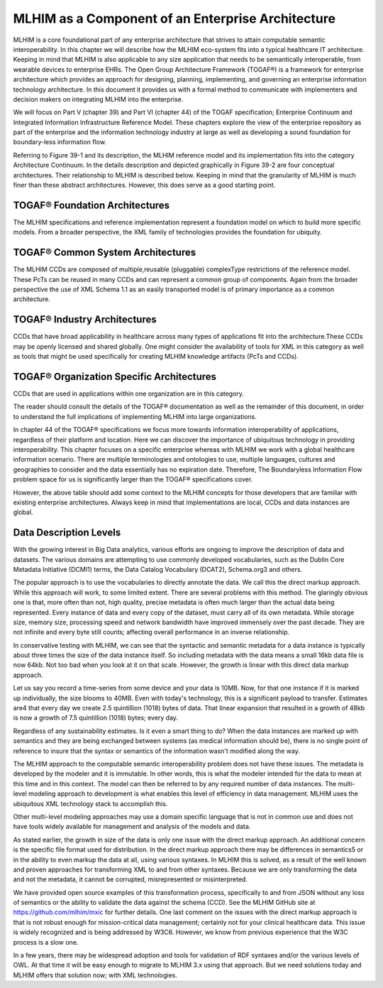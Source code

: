 ==================================================
MLHIM as a Component of an Enterprise Architecture
==================================================

MLHIM is a core foundational part of any enterprise architecture that strives to attain computable semantic interoperability. In this chapter we will describe how the MLHIM eco-system fits into a typical healthcare IT architecture.  Keeping in mind that MLHIM is also applicable to any size application that needs to be semantically interoperable, from wearable devices to enterprise EHRs. 
The Open Group Architecture Framework (TOGAF®) is a framework for enterprise architecture which provides an approach for designing, planning, implementing, and governing an enterprise information technology architecture. In this document it provides us with a formal method to communicate with implementers and decision makers on integrating MLHIM into the enterprise. 

We will focus on Part V (chapter 39) and Part VI (chapter 44) of the TOGAF specification; Enterprise Continuum and Integrated Information Infrastructure Reference Model. These chapters explore the view of the enterprise repository as part of the enterprise and the information technology industry at large as well as developing a sound foundation for boundary-less information flow. 

Referring to Figure 39-1 and its description, the MLHIM reference model and its implementation fits into the category Architecture Continuum. In the details description and depicted graphically in Figure 39-2 are four conceptual architectures. Their relationship to MLHIM is described below. Keeping in mind that the granularity of MLHIM is much finer than these abstract architectures.  However, this does serve as a good starting point.


TOGAF® Foundation Architectures
-------------------------------
The MLHIM specifications and reference implementation represent a foundation model on which to build more specific models. From a broader perspective, the XML family of technologies provides the foundation for ubiquity.

TOGAF® Common System Architectures
----------------------------------
The MLHIM CCDs are composed of multiple,reusable (pluggable) complexType restrictions of the reference model. These PcTs can be reused in many CCDs and can represent a common group of components. Again from the broader perspective the use of XML Schema 1.1 as an easily transported model is of primary importance as a common architecture.

TOGAF® Industry Architectures
----------------------------------
CCDs that have broad applicability in healthcare across many types of applications fit into the architecture.These CCDs may be openly licensed and shared globally. One might consider the availability of tools for XML in this category as well as tools that might be used specifically for creating MLHIM knowledge artifacts (PcTs and CCDs).

TOGAF® Organization Specific Architectures
------------------------------------------
CCDs that are used in applications within one organization are in this category. 

The reader should consult the details of the TOGAF® documentation as well as the remainder of this document, in order to understand the full implications of implementing MLHIM into large organizations.  

In chapter 44 of the TOGAF® specifications we focus more towards information interoperability of applications, regardless of their platform and location. Here we can discover the importance of ubiquitous technology in providing interoperability.  
This chapter focuses on a specific enterprise whereas with MLHIM we work with a global healthcare information scenario.  There are multiple terminologies and ontologies to use, multiple languages, cultures and geographies to consider and the data essentially has no expiration date.  Therefore, The Boundaryless Information Flow problem space for us is significantly larger than the TOGAF® specifications cover.   

However, the above table should add some context to the MLHIM concepts for those developers that are familiar with existing enterprise architectures. Always keep in mind that implementations are local, CCDs and data instances are global.   

Data Description Levels
-----------------------
With the growing interest in Big Data analytics, various efforts are ongoing to improve the description of data and datasets.  The various domains are attempting to use commonly developed vocabularies, such as the Dublin Core Metadata Initiative (DCMI1) terms, the Data Catalog Vocabulary (DCAT2), Schema.org3 and others. 

The popular approach is to use the vocabularies to directly annotate the data. We call this the direct markup approach. While this approach will work, to some limited extent.  There are several problems with this method.  The glaringly obvious one is that, more often than not, high quality, precise metadata is often much larger than the actual data being represented.  Every instance of data and every copy of the dataset, must carry all of its own metadata.  While storage size, memory size, processing speed and network bandwidth have improved immensely over the past decade. They are not infinite and every byte still counts; affecting overall performance in an inverse relationship.  

In conservative testing with MLHIM, we can see that the syntactic and semantic metadata for a data instance is typically about three times the size of the data instance itself.  So including metadata with the data means a small 16kb data file is now 64kb.  Not too bad when you look at it on that scale.  However, the growth is linear with this direct data markup approach.  

Let us say you record a time-series from some device and your data is 10MB. Now, for that one instance if it is marked up individually,  the size blooms to 40MB. Even with today's technology, this is a significant payload to transfer. 
Estimates are4 that every day we create 2.5 quintillion (1018) bytes of data. That linear expansion that resulted in a growth of 48kb is now a growth of 7.5 quintillion (1018) bytes; every day.

Regardless of any sustainability estimates.  Is it even a smart thing to do?  
When the data instances are marked up with semantics and they are being exchanged between systems (as medical information should be), there is no single point of reference to insure that the syntax or semantics of the information wasn't modified along the way. 

The MLHIM approach to the computable semantic interoperability problem does not have these issues.  The metadata is developed by the modeler and it is immutable. In other words, this is what the modeler intended for the data to mean at this time and in this context. The model can then be referred to by any required number of data instances.  The multi-level modeling approach to development is what enables this level of efficiency in data management.  MLHIM uses the ubiquitous XML technology stack to accomplish this.  

Other multi-level modeling approaches may use a domain specific language that is not in common use and does not have tools widely available for management and analysis of the models and data.  

As stated earlier, the growth in size of the data is only one issue with the direct markup approach.  An additional concern is the specific file format used for distribution.  In the direct markup approach there may be differences in semantics5 or in the ability to even markup the data at all, using various syntaxes.  In MLHIM this is solved, as a result of the well known and proven approaches for transforming XML to and from other syntaxes.  Because we are only transforming the data and not the metadata, it cannot be corrupted, misrepresented or misinterpreted.  

We have provided open source examples of this transformation process, specifically to and from JSON without any loss of semantics or the ability to validate the data against the schema (CCD).  See the MLHIM GitHub site at https://github.com/mlhim/mxic for further details. 
One last comment on the issues with the direct markup approach is that is not robust enough for mission-critical data management; certainly not for your clinical healthcare data.  This issue is widely recognized and is being addressed by W3C6. However, we know from previous experience that the W3C process is a slow one.  

In a few years, there may be widespread adoption and tools for validation of RDF syntaxes and/or the various levels of OWL.  At that time it will be easy enough to migrate to MLHIM 3.x using that approach.  But we need solutions today and MLHIM offers that solution now; with XML technologies.